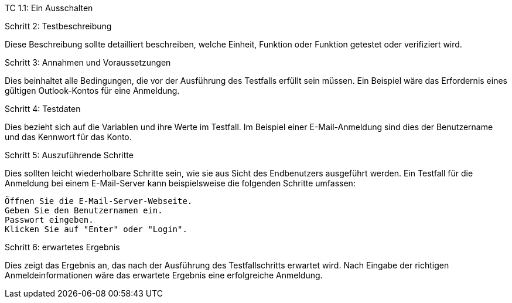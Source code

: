 TC 1.1: Ein Ausschalten

Schritt 2: Testbeschreibung

Diese Beschreibung sollte detailliert beschreiben, welche Einheit, Funktion oder Funktion getestet oder verifiziert wird.

Schritt 3: Annahmen und Voraussetzungen

Dies beinhaltet alle Bedingungen, die vor der Ausführung des Testfalls erfüllt sein müssen. Ein Beispiel wäre das Erfordernis eines gültigen Outlook-Kontos für eine Anmeldung.

Schritt 4: Testdaten

Dies bezieht sich auf die Variablen und ihre Werte im Testfall. Im Beispiel einer E-Mail-Anmeldung sind dies der Benutzername und das Kennwort für das Konto.

Schritt 5: Auszuführende Schritte

Dies sollten leicht wiederholbare Schritte sein, wie sie aus Sicht des Endbenutzers ausgeführt werden. Ein Testfall für die Anmeldung bei einem E-Mail-Server kann beispielsweise die folgenden Schritte umfassen:

    Öffnen Sie die E-Mail-Server-Webseite.
    Geben Sie den Benutzernamen ein.
    Passwort eingeben.
    Klicken Sie auf "Enter" oder "Login".

Schritt 6: erwartetes Ergebnis

Dies zeigt das Ergebnis an, das nach der Ausführung des Testfallschritts erwartet wird. Nach Eingabe der richtigen Anmeldeinformationen wäre das erwartete Ergebnis eine erfolgreiche Anmeldung.
